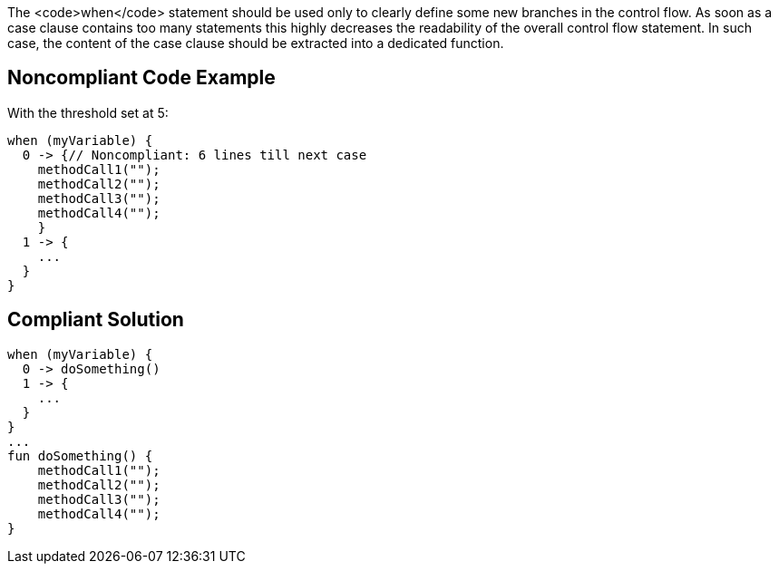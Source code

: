 The <code>when</code> statement should be used only to clearly define some new branches in the control flow. As soon as a case clause contains too many statements this highly decreases the readability of the overall control flow statement. In such case, the content of the case clause should be extracted into a dedicated function.

== Noncompliant Code Example

With the threshold set at 5:

----
when (myVariable) {
  0 -> {// Noncompliant: 6 lines till next case
    methodCall1("");
    methodCall2("");
    methodCall3("");
    methodCall4("");
    }
  1 -> {
    ...
  }
}
----

== Compliant Solution

----
when (myVariable) {
  0 -> doSomething()
  1 -> {
    ...
  }
}
...
fun doSomething() {
    methodCall1("");
    methodCall2("");
    methodCall3("");
    methodCall4("");
}
----
